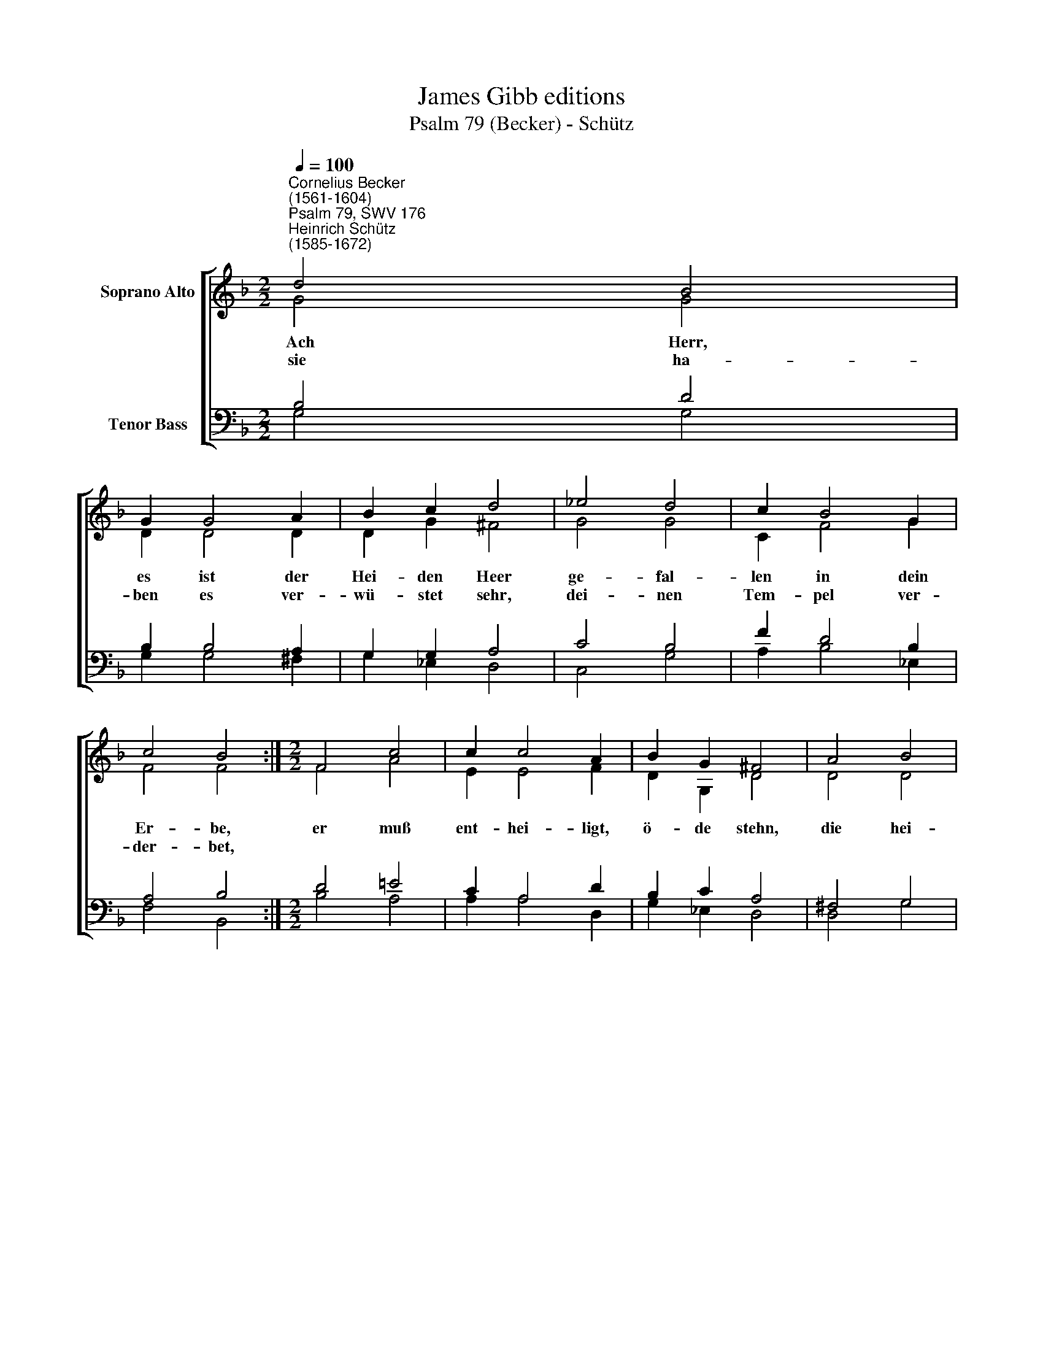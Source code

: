 X:1
T:James Gibb editions
T:Psalm 79 (Becker) - Schütz
%%score [ ( 1 2 ) ( 3 4 ) ]
L:1/8
Q:1/4=100
M:2/2
K:F
V:1 treble nm="Soprano Alto"
V:2 treble 
V:3 bass nm="Tenor Bass"
V:4 bass 
V:1
"^Cornelius Becker\n(1561-1604)""^Psalm 79, SWV 176""^Heinrich Schütz\n(1585-1672)" d4 B4 | %1
w: ~Ach Herr,|
w: sie ha-|
 G2 G4 A2 | B2 c2 d4 | _e4 d4 | c2 B4 G2 | c4 B4 :|[M:2/2] F4 c4 | c2 c4 A2 | B2 G2 ^F4 | A4 B4 | %10
w: es ist der|Hei- den Heer|ge- fal-|len in dein|Er- be,|er muß|ent- hei- ligt,|ö- de stehn,|die hei-|
w: ben es ver-|wü- stet sehr,|dei- nen|Tem- pel ver-|der- bet,|||||
 c2 d4 c2 | B2 B2 A4 | c4 f4 | _e2 d4 B2 | A8 | G8 |] %16
w: lig Stadt Je-|ru- sa- lem|zum Stein-|hau- fen ist|wor-|den.|
w: ||||||
V:2
 G4 G4 | D2 D4 D2 | D2 G2 ^F4 | G4 G4 | C2 F4 G2 | F4 F4 :|[M:2/2] F4 A4 | E2 E4 F2 | D2 G,2 D4 | %9
 D4 D4 | F2 F4 F2 | F2 E2 F4 | C4 D4 | G,2 B,4 D2 | D8 | D8 |] %16
V:3
 B,4 D4 | B,2 B,4 A,2 | G,2 G,2 A,4 | C4 B,4 | F2 D4 B,2 | A,4 B,4 :|[M:2/2] D4 !courtesy!=E4 | %7
 C2 A,4 D2 | B,2 C2 A,4 | ^F,4 G,4 | A,2 B,4 C2 | %11
"^3. Ein Schmach wir unsern Nachbarn sein und stehen nur zum Hohne,\nes spotten unser insgemein all, die um uns her wohnen,\nwie lang willt du denn zürnen, Herr, \nund über uns den Eifer schwer\nwie Feuer brennen lassen?\n\n5. Gedenk nicht unsrer Missetat, auch nicht der Väter Sünde,\nerbarm dich unser bald in Gnad, wir sind worden elende,\nHerr, unser Helfer, treuer Gott, \nhilf uns aus dieser großen Not\num deines Namens Ehre.\n\n6. Errette uns, vergib die Sünd um deines Namens Willen,\nwarum läßt du dies heidnisch G'sind seinen Mutwill'n erfüllen?\nAch Gott, wie weh tut uns der Spott, \ndaß man schreit: Wo ist nun ihr Gott,\nder ihnen hilft aus Nöten?" D2 B,2 C4 | %12
 A,4 A,4 | C2 F,4 G,2 | (G,2 ^F,E, F,4) | G,8 |] %16
V:4
 G,4 G,4 | G,2 G,4 ^F,2 | G,2 _E,2 D,4 | C,4 G,4 | A,2 B,4 _E,2 | F,4 B,,4 :|[M:2/2] B,4 A,4 | %7
 A,2 A,4 D,2 | G,2 _E,2 D,4 | D,4 G,4 | =F,2 B,4 A,2 | G,2 G,2 F,4 | F,4 D,4 | C,2 B,,4 G,,2 | %14
 D,8 | G,,8 |] %16

